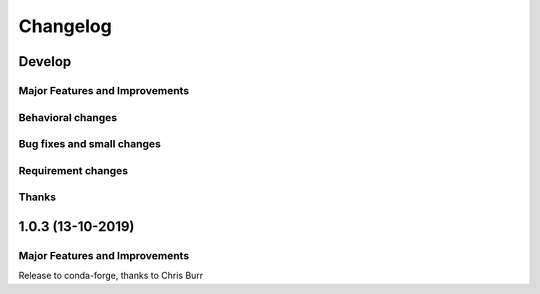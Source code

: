*********
Changelog
*********

Develop
=======

Major Features and Improvements
-------------------------------

Behavioral changes
------------------

Bug fixes and small changes
---------------------------


Requirement changes
-------------------


Thanks
------


1.0.3 (13-10-2019)
==========================


Major Features and Improvements
-------------------------------

Release to conda-forge, thanks to Chris Burr

